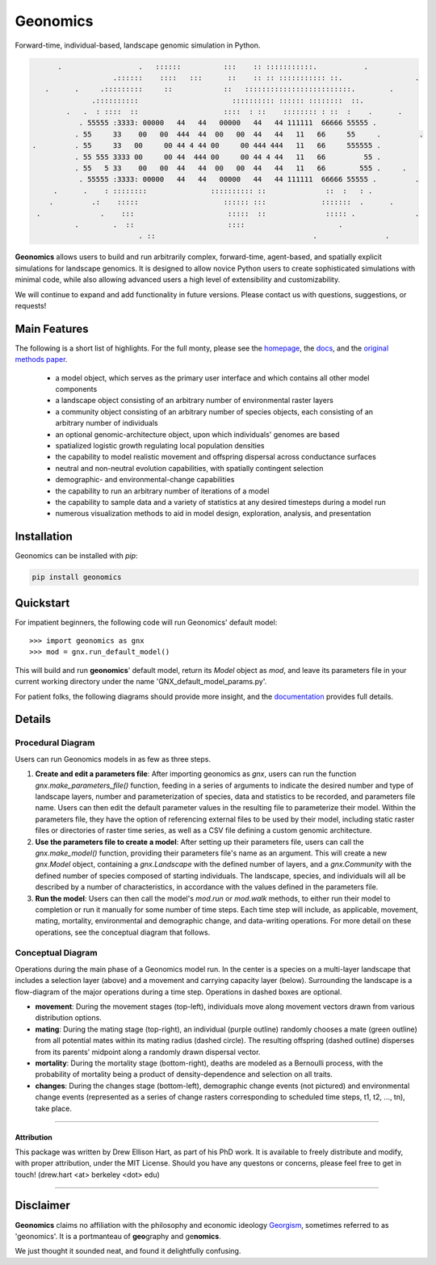 *********
Geonomics
*********

Forward-time, individual-based, landscape genomic simulation in Python.

.. code-block:: python
         
       .                  .   ::::::          :::    :: :::::::::::.           .
                    .::::::    ::::   :::      ::    :: :: ::::::::::: ::.                 .
    .      .     .:::::::::     ::            ::   :::::::::::::::::::::::::.        .   
               .::::::::::                      :::::::::: :::::: ::::::::  ::.
         .   .  : ::::  ::                    ::::  : ::    :::::::: : ::  :    .      .
            . 55555 :3333: 00000   44   44   00000   44   44 111111  66666 55555 .
           . 55     33    00   00  444  44  00   00  44   44   11   66     55     .         .
 .         . 55     33   00     00 44 4 44 00     00 444 444   11   66     555555 .
           . 55 555 3333 00     00 44  444 00     00 44 4 44   11   66         55 .
           . 55   5 33    00   00  44   44  00   00  44   44   11   66        555 .     .
            . 55555 :3333: 00000   44   44   00000   44   44 111111  66666 55555 .         .
      .      .    : ::::::::               :::::::::: ::              ::  :   : .
     .         .:    :::::                    :::::: :::             :::::::  .      .
  .              .    :::                      :::::  ::              ::::: .              . 
           .        .  ::                      ::::                      .
                          . ::                                     .                .
          
 
**Geonomics** allows users to build and run arbitrarily complex, forward-time,
agent-based, and spatially explicit simulations for landscape genomics. It is
designed to allow novice Python users to create sophisticated simulations with
minimal code, while also allowing advanced users a high level of extensibility
and customizability.

We will continue to expand and add functionality in future versions. Please
contact us with questions, suggestions, or requests!

Main Features
-------------
The following is a short list of highlights. For the full monty, please see
the `homepage <https://github.com/drewhart/geonomics>`_,
the `docs <https://htmlpreview.github.io/?https://github.com/drewhart/geonomics/blob/master/doc/built/doc.html>`_,
and the `original methods paper <PAPER_URL_HERE>`_.

    - a model object, which serves as the primary user interface and which
      contains all other model components
    - a landscape object consisting of an arbitrary number of environmental
      raster layers
    - a community object consisting of an arbitrary number of species objects,
      each consisting of an arbitrary number of individuals
    - an optional genomic-architecture object, upon which individuals' genomes
      are based
    - spatialized logistic growth regulating local population densities
    - the capability to model realistic movement and offspring dispersal
      across conductance surfaces
    - neutral and non-neutral evolution capabilities, with spatially contingent
      selection
    - demographic- and environmental-change capabilities
    - the capability to run an arbitrary number of iterations of a model
    - the capability to sample data and a variety of statistics at any desired
      timesteps during a model run
    - numerous visualization methods to aid in model design, exploration,
      analysis, and presentation


Installation
------------

Geonomics can be installed with `pip`:

.. code-block:: python

    pip install geonomics


Quickstart
----------
For impatient beginners, the following code will run Geonomics' default model::

  >>> import geonomics as gnx
  >>> mod = gnx.run_default_model()

This will build and run **geonomics**' default model, return its `Model` object
as `mod`, and leave its parameters file in your current working directory under
the name 'GNX_default_model_params.py'.

For patient folks, the following diagrams should provide more insight, and the
`documentation <https://htmlpreview.github.io/?https://github.com/drewhart/geonomics/blob/master/doc/built/doc.html>`_
provides full details.


Details
-------

Procedural Diagram
~~~~~~~~~~~~~~~~~~

.. image:: ./img/procedural_diagram.jpg

Users can run Geonomics models in as few as three steps.

1. **Create and edit a parameters file**: After importing geonomics as `gnx`,
   users can run the function `gnx.make_parameters_file()` function, feeding in
   a series of arguments to indicate the desired number and type of landscape layers,
   number and parameterization of species, data and statistics to be recorded, and parameters
   file name. Users can then edit the default parameter values in the resulting file to parameterize
   their model. Within the parameters file, they have the option of referencing external files
   to be used by their model, including static raster files or directories of raster time series, as well
   as a CSV file defining a custom genomic architecture.

2. **Use the parameters file to create a model**: After setting up their parameters file, users can
   call the `gnx.make_model()` function, providing their parameters file's name as an argument. This
   will create a new `gnx.Model` object, containing a `gnx.Landscape` with the defined number of layers,
   and a `gnx.Community` with the defined number of species composed of starting individuals. The landscape,
   species, and individuals will all be described by a number of characteristics, in accordance with the values
   defined in the parameters file.

3. **Run the model**: Users can then call the model's `mod.run` or `mod.walk` methods, to either run their model
   to completion or run it manually for some number of time steps. Each time step will include, as applicable,
   movement, mating, mortality, environmental and demographic change, and data-writing operations. For more detail
   on these operations, see the conceptual diagram that follows.

Conceptual Diagram
~~~~~~~~~~~~~~~~~~

.. image:: ./img/conceptual_diagram.jpg

Operations during the main phase of a Geonomics model run. In the center is a
species on a multi-layer landscape that includes a selection layer (above) and
a movement and carrying capacity layer (below). Surrounding the landscape is a
flow-diagram of the major operations during a time step. Operations in dashed
boxes are optional.

- **movement**: During the movement stages (top-left), individuals move
  along movement vectors drawn from various distribution options.

- **mating**: During the mating stage (top-right), an individual (purple outline) randomly
  chooses a mate (green outline) from all potential mates within its mating radius
  (dashed circle). The resulting offspring (dashed outline)  disperses from its
  parents' midpoint along a randomly drawn dispersal vector.

- **mortality**: During the mortality stage (bottom-right), deaths are modeled as a Bernoulli
  process, with the probability of mortality being a product of density-dependence
  and selection on all traits.

- **changes**: During the changes stage (bottom-left), demographic change events
  (not pictured) and environmental change events (represented as a
  series of change rasters corresponding to scheduled time steps,
  t1, t2, …, tn), take place.

------------------------------------------------------------------

Attribution
***********

This package was written by Drew Ellison Hart, as part of his PhD work.
It is available to freely distribute and modify, with proper
attribution, under the MIT License. Should you have any questons or
concerns, please feel free to get in touch! (drew.hart <at> berkeley <dot> edu)

-------------------------------------------------------

Disclaimer
----------
**Geonomics** claims no affiliation with the philosophy and economic ideology
`Georgism <https://en.wikipedia.org/wiki/Georgism>`_, sometimes referred to as
'geonomics'. It is a portmanteau of **geo**\graphy and ge\ **nomics**.

We just thought it sounded neat, and found it delightfully confusing.
